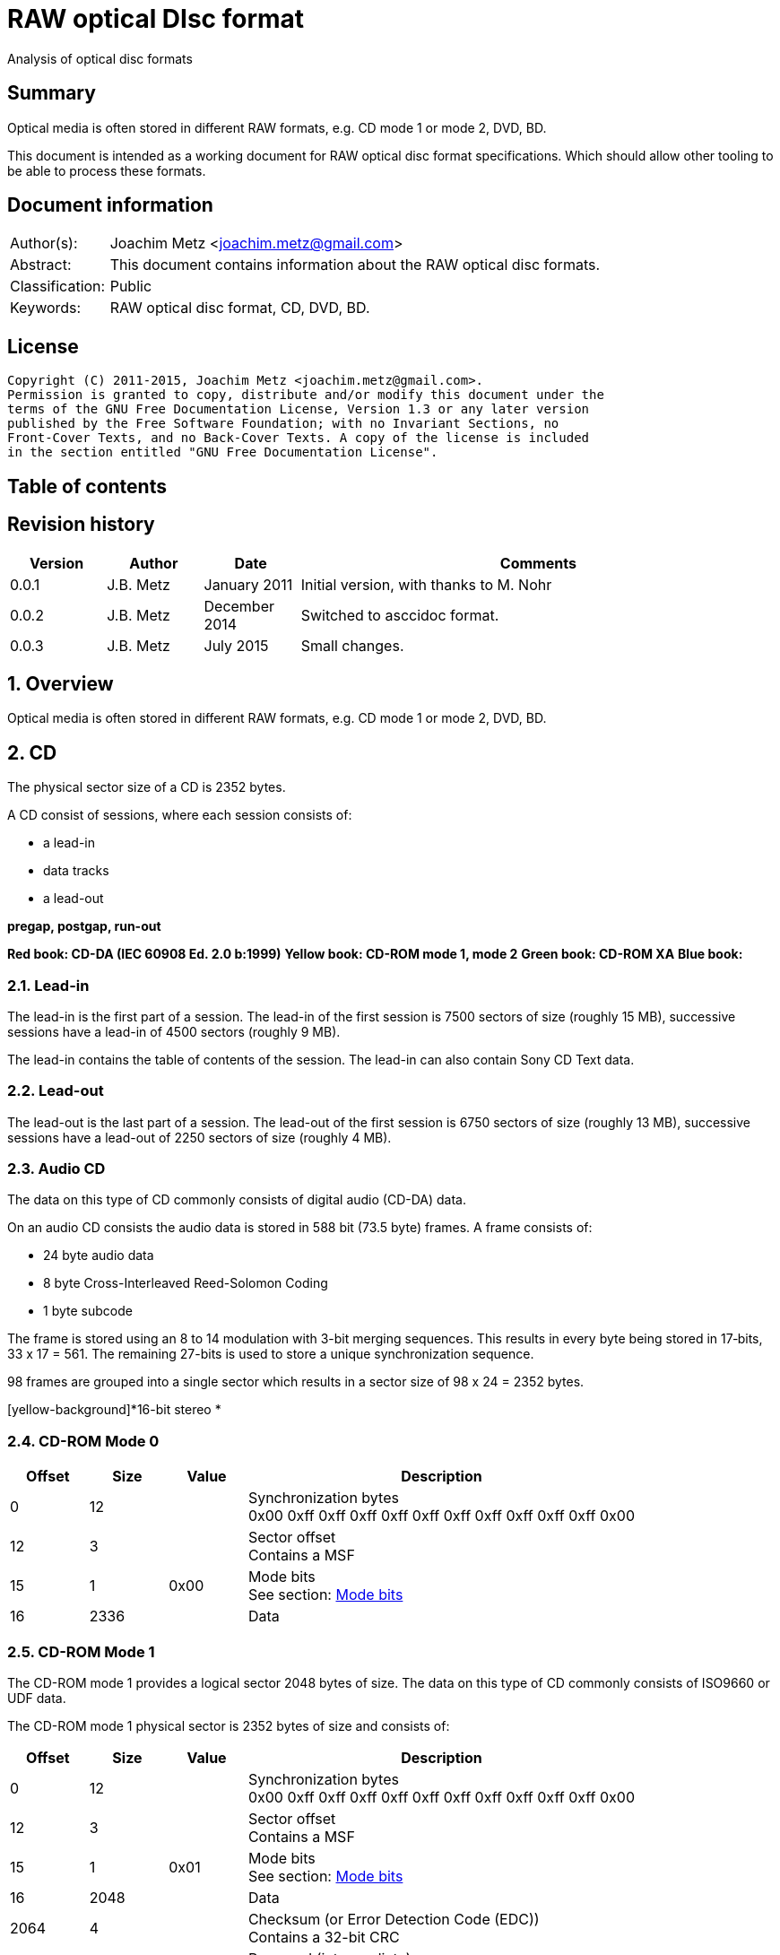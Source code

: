 = RAW optical DIsc format
Analysis of optical disc formats

:toc:
:toc-placement: manual
:toc-title: 
:toclevels: 4

:numbered!:
[abstract]
== Summary
Optical media is often stored in different RAW formats, e.g. CD mode 1 or 
mode 2, DVD, BD.

This document is intended as a working document for RAW optical disc format 
specifications. Which should allow other tooling to be able to process these 
formats.

[preface]
== Document information
[cols="1,5"]
|===
| Author(s): | Joachim Metz <joachim.metz@gmail.com>
| Abstract: | This document contains information about the RAW optical disc formats.
| Classification: | Public
| Keywords: | RAW optical disc format, CD, DVD, BD.
|===

[preface]
== License
....
Copyright (C) 2011-2015, Joachim Metz <joachim.metz@gmail.com>.
Permission is granted to copy, distribute and/or modify this document under the 
terms of the GNU Free Documentation License, Version 1.3 or any later version 
published by the Free Software Foundation; with no Invariant Sections, no 
Front-Cover Texts, and no Back-Cover Texts. A copy of the license is included 
in the section entitled "GNU Free Documentation License".
....

[preface]
== Table of contents
toc::[]

[preface]
== Revision history
[cols="1,1,1,5",options="header"]
|===
| Version | Author | Date | Comments
| 0.0.1 | J.B. Metz | January 2011 | Initial version, with thanks to M. Nohr
| 0.0.2 | J.B. Metz | December 2014 | Switched to asccidoc format.
| 0.0.3 | J.B. Metz | July 2015 | Small changes.
|===

:numbered:
== Overview
Optical media is often stored in different RAW formats, e.g. CD mode 1 or 
mode 2, DVD, BD.

== CD
The physical sector size of a CD is 2352 bytes.

A CD consist of sessions, where each session consists of:

* a lead-in
* data tracks
* a lead-out

[yellow-background]*pregap, postgap, run-out*

[yellow-background]*Red book: CD-DA (IEC 60908 Ed. 2.0 b:1999)*
[yellow-background]*Yellow book: CD-ROM mode 1, mode 2*
[yellow-background]*Green book: CD-ROM XA*
[yellow-background]*Blue book:*

=== Lead-in
The lead-in is the first part of a session. The lead-in of the first session is 
7500 sectors of size (roughly 15 MB), successive sessions have a lead-in of 
4500 sectors (roughly 9 MB).

The lead-in contains the table of contents of the session. The lead-in can also 
contain Sony CD Text data.

=== Lead-out
The lead-out is the last part of a session. The lead-out of the first session 
is 6750 sectors of size (roughly 13 MB), successive sessions have a lead-out of 
2250 sectors of size (roughly 4 MB).

=== Audio CD
The data on this type of CD commonly consists of digital audio (CD-DA) data.

On an audio CD consists the audio data is stored in 588 bit (73.5 byte) frames. 
A frame consists of:

* 24 byte audio data
* 8 byte Cross-Interleaved Reed-Solomon Coding
* 1 byte subcode

The frame is stored using an 8 to 14 modulation with 3-bit merging sequences. 
This results in every byte being stored in 17‑bits, 33 x 17 = 561. The 
remaining 27-bits is used to store a unique synchronization sequence.

98 frames are grouped into a single sector which results in a sector size of 
98 x 24 = 2352 bytes.

[yellow-background]*16-bit stereo *

=== CD-ROM Mode 0

[cols="1,1,1,5",options="header"]
|===
| Offset | Size | Value | Description
| 0 | 12 | | Synchronization bytes +
0x00 0xff 0xff 0xff 0xff 0xff 0xff 0xff 0xff 0xff 0xff 0x00
| 12 | 3 | | Sector offset +
Contains a MSF
| 15 | 1 | 0x00 | Mode bits +
See section: <<cd_mode_bits,Mode bits>>
| 16 | 2336 | | Data
|===

=== CD-ROM Mode 1
The CD-ROM mode 1 provides a logical sector 2048 bytes of size. The data on 
this type of CD commonly consists of ISO9660 or UDF data.

The CD-ROM mode 1 physical sector is 2352 bytes of size and consists of:

[cols="1,1,1,5",options="header"]
|===
| Offset | Size | Value | Description
| 0 | 12 | | Synchronization bytes +
0x00 0xff 0xff 0xff 0xff 0xff 0xff 0xff 0xff 0xff 0xff 0x00
| 12 | 3 | | Sector offset +
Contains a MSF
| 15 | 1 | 0x01 | Mode bits +
See section: <<cd_mode_bits,Mode bits>>
| 16 | 2048 | | Data
| 2064 | 4 | | Checksum (or Error Detection Code (EDC)) +
Contains a 32-bit CRC
| 2068 | 8 | | Reserved (intermediate) +
Contains zero bytes
| 2076 | 172 | | Error correction code (ECC) P-parity
| 2148 | 104 | | Error correction code (ECC) Q-parity
|===

[yellow-background]*The Error correction code (ECC) contains a Reed-Solomon 
Product Code (RSPC).*

The sector offset and mode are sometimes referred to as the header.

=== CD-ROM Mode 2
The CD-ROM mode 2 provides a logical sector 2336 bytes of size. The data on 
this type of CD commonly consists of PSX/VCD data or CD-ROM XA data

The CD-ROM mode 2 physical sector is 2352 bytes of size and consists of:

[cols="1,1,1,5",options="header"]
|===
| Offset | Size | Value | Description
| 0 | 12 | | Synchronization bytes +
0x00 0xff 0xff 0xff 0xff 0xff 0xff 0xff 0xff 0xff 0xff 0x00
| 12 | 3 | | Sector offset +
Contains a MSF
| 15 | 1 | 0x02 | Mode bits +
See section: <<cd_mode_bits,Mode bits>>
| 16 | 2336 | | Data
|===

The sector offset and mode are sometimes referred to as the header.

==== CD-ROM XA
CD-ROM XA (extended architecture) is an extension of CD-ROM mode 2. It comes 
with 2 variations:

* CD-ROM XA form-1
* CD-ROM XA form-2

===== CD-ROM XA form-1
The CD-ROM XA form-1 provides a logical sector 2048 bytes of size. The data on 
this type of CD commonly consists of ISO9660 or UDF data.

The CD-ROM XA form-1 sector is 2352 bytes of size and consists of:

[cols="1,1,1,5",options="header"]
|===
| Offset | Size | Value | Description
| 0 | 12 | | Synchronization bytes +
0x00 0xff 0xff 0xff 0xff 0xff 0xff 0xff 0xff 0xff 0xff 0x00
| 12 | 3 | | Sector offset +
Contains a MSF
| 15 | 1 | 2 | Mode bits +
See section: <<cd_mode_bits,Mode bits>>
| 16 | 8 | | Sub header
| 24 | 2048 | | Data
| 2072 | 4 | | Checksum (or Error Detection Code (EDC)) +
Contains a 32-bit CRC
| 2076 | 276 | | Error correction code (ECC) +
172 bytes of "P" parity +
104 bytes of "Q" parity
|===

===== CD-ROM XA form-2
The CD-ROM XA form-2 provides a logical sector 2324 bytes of size. The data on 
this type of CD commonly consists of VCD data.

The CD-ROM XA form-2 sector is 2352 bytes of size and consists of:

[cols="1,1,1,5",options="header"]
|===
| Offset | Size | Value | Description
| 0 | 12 | | Synchronization bytes +
0x00 0xff 0xff 0xff 0xff 0xff 0xff 0xff 0xff 0xff 0xff 0x00
| 12 | 3 | | Sector offset +
Contains a MSF
| 15 | 1 | 2 | Mode bits +
See section: <<cd_mode_bits,Mode bits>>
| 16 | 8 | | Sub header
| 24 | 2324 | | Data
| 2348 | 4 | | Checksum (or Error Detection Code (EDC)) +
Contains a 32-bit CRC
|===

===== CD-ROM XA sub-header
The CD-ROM XA sub-header sector is 8 bytes of size and consists of:

[cols="1,1,1,5",options="header"]
|===
| Offset | Size | Value | Description
| 0 | 1 | | File number
| 1 | 1 | | Channel number
| 2 | 1 | | Sub-mode flags
| 3 | 1 | | Coding information
| 4 | 1 | | File number
| 5 | 1 | | Channel number
| 6 | 1 | | Sub-mode flags
| 7 | 1 | | Coding information
|===

For data integrity the same information is stored in bytes 0 to 3 and 4 to 7.

===== CD-ROM XA channel number
Channel number:

* 0 – 15 valid for ADPCM audio sectors
* 0 – 31 valid for VCD and data sectors

===== CD-ROM XA sub-mode flags

[cols="1,1,5",options="header"]
|===
| Value | Identifier | Description
| 0x01 | EOR | End-of-record
| 0x02 | V | Video
| 0x04 | A | Audio
| 0x08 | D | Data
| 0x10 | T | Trigger
| 0x20 | F | Form
| 0x40 | RT | Real-time sector
| 0x80 | EOF | End-of-file
|===

The bits V, A, D are mutual exclusive. If none of these bits is set the sector 
is considered to be empty.

[NOTE]
Not all writers seem to set these flags e.g. Nero.

=== [[cd_mode_bits]]Mode bits

[cols="1,1,1,5",options="header"]
|===
| Offset | Size | Value | Description
| 0.0 | 2 bits | | Mode (or yellow book indicator) +
0 = mode 0 +
1 = mode 1 +
2 = mode 2 +
3 = reserved
| 0.2 | 2 bits | 0 | Reserved
| 0.4 | 3 bits | | Block type +
0 = user data block  +
1 = 4th run-in block  +
2 = 3rd run-in block  +
3 = 2nd run-in block  +
4 = 1st run-in block  +
5 = Link block  +
6 = 2nd run-out block  +
7 = 1st run-out block
|===

[NOTE]
Some optical disc drives will ignore the block type bits.

=== Sector offset
[yellow-backgound]*If the Lead-in Area contains a Digital Data Track, the 
Sector Address of the Headers in this area shall contain the Physical Address 
of the Sector expressed in terms of the relative time elapsed since the 
beginning of the Lead-in Area.*

* [yellow-background]*byte 12 shall be set to the contents of the MIN field, to which the value (A0) has been added. For example, (03) becomes (A3),*
* [yellow-background]*byte 13 shall be set to the contents of the SEC field,*
* [yellow-background]*byte 14 shall be set to the contents of the FRAC field.*

[yellow-background]*The Sector Addresses in the user Data Area and, if the 
Lead-out Area contains a Digital Data Track, those in the Lead-out Area, shall 
contain the Physical Address of the Sector expressed in absolute time elapsed 
since the beginning of the User Data Area (see clause 21).*

* [yellow-background]*byte 12 shall be set to the contents of the A-MIN field,*
* [yellow-background]*byte 13 shall be set to the contents of the A-SEC field,*
* [yellow-background]*byte 14 shall be set to the contents of the A-FRAC field.*

=== Checksum
[yellow-background]*P(x) = (x16 + x15 + x2 + 1) . (x16 + x2 + x + 1)*

== DVD
The physical sector size of a DVD is 2048 bytes.

[yellow-background]*TODO*
[yellow-background]*Border zone*

== BD
[yellow-background]*TODO*

:numbered!:
[appendix]
== References

`[CROWLEY07]`

[cols="1,5",options="header"]
|===
| Title: | CD and DVD Forensics
| Author(s): | Paul Crowley
| Date: | 2007
| ISBN-13: | 978-1-59749-128-0
|===

`[ECMA130]`

[cols="1,5",options="header"]
|===
| Title: | Data Interchange on Read-only 120 mm Optical Data Disks (CD-ROM)
| Date: | June 2006
| URL: | http://www.ecma-international.org/publications/standards/Ecma-130.htm
|===

`[ECMA279]`

[cols="1,5",options="header"]
|===
| Title: | 80 mm (1,23 Gbytes per side) and 120 mm (3,95 Gbytes per side) DVD-Recordable Disk (DVD-R)
| Date: | December 1998
| URL: | http://www.ecma-international.org/publications/standards/Ecma-279.htm
|===

`[STASON]`

[cols="1,5",options="header"]
|===
| Title: | CD-Recordable FAQ
| Author(s): | Andy McFadden and others
| URL: | http://stason.org/TULARC/pc/cd-recordable/index.html
|===

`[WIKIPEDIA]`

[cols="1,5",options="header"]
|===
| Title: | CD-ROM
| URL: | http://en.wikipedia.org/wiki/CD-ROM
|===

|===
| Title: | CD-ROM XA
| URL: | http://en.wikipedia.org/wiki/CD-ROM_XA
|===

`[YANG07]`

[cols="1,5",options="header"]
|===
| Title: | Herong's Tutorial Notes on CD/DVD
| Author(s): | Dr. Herong Yang
| Date: | 2007
|===
URL: | http://www.herongyang.com/CD-DVD/index.html

[appendix]
== GNU Free Documentation License
Version 1.3, 3 November 2008
Copyright © 2000, 2001, 2002, 2007, 2008 Free Software Foundation, Inc. 
<http://fsf.org/>

Everyone is permitted to copy and distribute verbatim copies of this license 
document, but changing it is not allowed.

=== 0. PREAMBLE
The purpose of this License is to make a manual, textbook, or other functional 
and useful document "free" in the sense of freedom: to assure everyone the 
effective freedom to copy and redistribute it, with or without modifying it, 
either commercially or noncommercially. Secondarily, this License preserves for 
the author and publisher a way to get credit for their work, while not being 
considered responsible for modifications made by others.

This License is a kind of "copyleft", which means that derivative works of the 
document must themselves be free in the same sense. It complements the GNU 
General Public License, which is a copyleft license designed for free software.

We have designed this License in order to use it for manuals for free software, 
because free software needs free documentation: a free program should come with 
manuals providing the same freedoms that the software does. But this License is 
not limited to software manuals; it can be used for any textual work, 
regardless of subject matter or whether it is published as a printed book. We 
recommend this License principally for works whose purpose is instruction or 
reference.

=== 1. APPLICABILITY AND DEFINITIONS
This License applies to any manual or other work, in any medium, that contains 
a notice placed by the copyright holder saying it can be distributed under the 
terms of this License. Such a notice grants a world-wide, royalty-free license, 
unlimited in duration, to use that work under the conditions stated herein. The 
"Document", below, refers to any such manual or work. Any member of the public 
is a licensee, and is addressed as "you". You accept the license if you copy, 
modify or distribute the work in a way requiring permission under copyright law.

A "Modified Version" of the Document means any work containing the Document or 
a portion of it, either copied verbatim, or with modifications and/or 
translated into another language.

A "Secondary Section" is a named appendix or a front-matter section of the 
Document that deals exclusively with the relationship of the publishers or 
authors of the Document to the Document's overall subject (or to related 
matters) and contains nothing that could fall directly within that overall 
subject. (Thus, if the Document is in part a textbook of mathematics, a 
Secondary Section may not explain any mathematics.) The relationship could be a 
matter of historical connection with the subject or with related matters, or of 
legal, commercial, philosophical, ethical or political position regarding them.

The "Invariant Sections" are certain Secondary Sections whose titles are 
designated, as being those of Invariant Sections, in the notice that says that 
the Document is released under this License. If a section does not fit the 
above definition of Secondary then it is not allowed to be designated as 
Invariant. The Document may contain zero Invariant Sections. If the Document 
does not identify any Invariant Sections then there are none.

The "Cover Texts" are certain short passages of text that are listed, as 
Front-Cover Texts or Back-Cover Texts, in the notice that says that the 
Document is released under this License. A Front-Cover Text may be at most 5 
words, and a Back-Cover Text may be at most 25 words.

A "Transparent" copy of the Document means a machine-readable copy, represented 
in a format whose specification is available to the general public, that is 
suitable for revising the document straightforwardly with generic text editors 
or (for images composed of pixels) generic paint programs or (for drawings) 
some widely available drawing editor, and that is suitable for input to text 
formatters or for automatic translation to a variety of formats suitable for 
input to text formatters. A copy made in an otherwise Transparent file format 
whose markup, or absence of markup, has been arranged to thwart or discourage 
subsequent modification by readers is not Transparent. An image format is not 
Transparent if used for any substantial amount of text. A copy that is not 
"Transparent" is called "Opaque".

Examples of suitable formats for Transparent copies include plain ASCII without 
markup, Texinfo input format, LaTeX input format, SGML or XML using a publicly 
available DTD, and standard-conforming simple HTML, PostScript or PDF designed 
for human modification. Examples of transparent image formats include PNG, XCF 
and JPG. Opaque formats include proprietary formats that can be read and edited 
only by proprietary word processors, SGML or XML for which the DTD and/or 
processing tools are not generally available, and the machine-generated HTML, 
PostScript or PDF produced by some word processors for output purposes only.

The "Title Page" means, for a printed book, the title page itself, plus such 
following pages as are needed to hold, legibly, the material this License 
requires to appear in the title page. For works in formats which do not have 
any title page as such, "Title Page" means the text near the most prominent 
appearance of the work's title, preceding the beginning of the body of the text.

The "publisher" means any person or entity that distributes copies of the 
Document to the public.

A section "Entitled XYZ" means a named subunit of the Document whose title 
either is precisely XYZ or contains XYZ in parentheses following text that 
translates XYZ in another language. (Here XYZ stands for a specific section 
name mentioned below, such as "Acknowledgements", "Dedications", 
"Endorsements", or "History".) To "Preserve the Title" of such a section when 
you modify the Document means that it remains a section "Entitled XYZ" 
according to this definition.

The Document may include Warranty Disclaimers next to the notice which states 
that this License applies to the Document. These Warranty Disclaimers are 
considered to be included by reference in this License, but only as regards 
disclaiming warranties: any other implication that these Warranty Disclaimers 
may have is void and has no effect on the meaning of this License.

=== 2. VERBATIM COPYING
You may copy and distribute the Document in any medium, either commercially or 
noncommercially, provided that this License, the copyright notices, and the 
license notice saying this License applies to the Document are reproduced in 
all copies, and that you add no other conditions whatsoever to those of this 
License. You may not use technical measures to obstruct or control the reading 
or further copying of the copies you make or distribute. However, you may 
accept compensation in exchange for copies. If you distribute a large enough 
number of copies you must also follow the conditions in section 3.

You may also lend copies, under the same conditions stated above, and you may 
publicly display copies.

=== 3. COPYING IN QUANTITY
If you publish printed copies (or copies in media that commonly have printed 
covers) of the Document, numbering more than 100, and the Document's license 
notice requires Cover Texts, you must enclose the copies in covers that carry, 
clearly and legibly, all these Cover Texts: Front-Cover Texts on the front 
cover, and Back-Cover Texts on the back cover. Both covers must also clearly 
and legibly identify you as the publisher of these copies. The front cover must 
present the full title with all words of the title equally prominent and 
visible. You may add other material on the covers in addition. Copying with 
changes limited to the covers, as long as they preserve the title of the 
Document and satisfy these conditions, can be treated as verbatim copying in 
other respects.

If the required texts for either cover are too voluminous to fit legibly, you 
should put the first ones listed (as many as fit reasonably) on the actual 
cover, and continue the rest onto adjacent pages.

If you publish or distribute Opaque copies of the Document numbering more than 
100, you must either include a machine-readable Transparent copy along with 
each Opaque copy, or state in or with each Opaque copy a computer-network 
location from which the general network-using public has access to download 
using public-standard network protocols a complete Transparent copy of the 
Document, free of added material. If you use the latter option, you must take 
reasonably prudent steps, when you begin distribution of Opaque copies in 
quantity, to ensure that this Transparent copy will remain thus accessible at 
the stated location until at least one year after the last time you distribute 
an Opaque copy (directly or through your agents or retailers) of that edition 
to the public.

It is requested, but not required, that you contact the authors of the Document 
well before redistributing any large number of copies, to give them a chance to 
provide you with an updated version of the Document.

=== 4. MODIFICATIONS
You may copy and distribute a Modified Version of the Document under the 
conditions of sections 2 and 3 above, provided that you release the Modified 
Version under precisely this License, with the Modified Version filling the 
role of the Document, thus licensing distribution and modification of the 
Modified Version to whoever possesses a copy of it. In addition, you must do 
these things in the Modified Version:

A. Use in the Title Page (and on the covers, if any) a title distinct from that 
of the Document, and from those of previous versions (which should, if there 
were any, be listed in the History section of the Document). You may use the 
same title as a previous version if the original publisher of that version 
gives permission. 

B. List on the Title Page, as authors, one or more persons or entities 
responsible for authorship of the modifications in the Modified Version, 
together with at least five of the principal authors of the Document (all of 
its principal authors, if it has fewer than five), unless they release you from 
this requirement. 

C. State on the Title page the name of the publisher of the Modified Version, 
as the publisher. 

D. Preserve all the copyright notices of the Document. 

E. Add an appropriate copyright notice for your modifications adjacent to the 
other copyright notices. 

F. Include, immediately after the copyright notices, a license notice giving 
the public permission to use the Modified Version under the terms of this 
License, in the form shown in the Addendum below. 

G. Preserve in that license notice the full lists of Invariant Sections and 
required Cover Texts given in the Document's license notice. 

H. Include an unaltered copy of this License. 

I. Preserve the section Entitled "History", Preserve its Title, and add to it 
an item stating at least the title, year, new authors, and publisher of the 
Modified Version as given on the Title Page. If there is no section Entitled 
"History" in the Document, create one stating the title, year, authors, and 
publisher of the Document as given on its Title Page, then add an item 
describing the Modified Version as stated in the previous sentence. 

J. Preserve the network location, if any, given in the Document for public 
access to a Transparent copy of the Document, and likewise the network 
locations given in the Document for previous versions it was based on. These 
may be placed in the "History" section. You may omit a network location for a 
work that was published at least four years before the Document itself, or if 
the original publisher of the version it refers to gives permission. 

K. For any section Entitled "Acknowledgements" or "Dedications", Preserve the 
Title of the section, and preserve in the section all the substance and tone of 
each of the contributor acknowledgements and/or dedications given therein. 

L. Preserve all the Invariant Sections of the Document, unaltered in their text 
and in their titles. Section numbers or the equivalent are not considered part 
of the section titles. 

M. Delete any section Entitled "Endorsements". Such a section may not be 
included in the Modified Version. 

N. Do not retitle any existing section to be Entitled "Endorsements" or to 
conflict in title with any Invariant Section. 

O. Preserve any Warranty Disclaimers. 

If the Modified Version includes new front-matter sections or appendices that 
qualify as Secondary Sections and contain no material copied from the Document, 
you may at your option designate some or all of these sections as invariant. To 
do this, add their titles to the list of Invariant Sections in the Modified 
Version's license notice. These titles must be distinct from any other section 
titles.

You may add a section Entitled "Endorsements", provided it contains nothing but 
endorsements of your Modified Version by various parties—for example, 
statements of peer review or that the text has been approved by an organization 
as the authoritative definition of a standard.

You may add a passage of up to five words as a Front-Cover Text, and a passage 
of up to 25 words as a Back-Cover Text, to the end of the list of Cover Texts 
in the Modified Version. Only one passage of Front-Cover Text and one of 
Back-Cover Text may be added by (or through arrangements made by) any one 
entity. If the Document already includes a cover text for the same cover, 
previously added by you or by arrangement made by the same entity you are 
acting on behalf of, you may not add another; but you may replace the old one, 
on explicit permission from the previous publisher that added the old one.

The author(s) and publisher(s) of the Document do not by this License give 
permission to use their names for publicity for or to assert or imply 
endorsement of any Modified Version.

=== 5. COMBINING DOCUMENTS
You may combine the Document with other documents released under this License, 
under the terms defined in section 4 above for modified versions, provided that 
you include in the combination all of the Invariant Sections of all of the 
original documents, unmodified, and list them all as Invariant Sections of your 
combined work in its license notice, and that you preserve all their Warranty 
Disclaimers.

The combined work need only contain one copy of this License, and multiple 
identical Invariant Sections may be replaced with a single copy. If there are 
multiple Invariant Sections with the same name but different contents, make the 
title of each such section unique by adding at the end of it, in parentheses, 
the name of the original author or publisher of that section if known, or else 
a unique number. Make the same adjustment to the section titles in the list of 
Invariant Sections in the license notice of the combined work.

In the combination, you must combine any sections Entitled "History" in the 
various original documents, forming one section Entitled "History"; likewise 
combine any sections Entitled "Acknowledgements", and any sections Entitled 
"Dedications". You must delete all sections Entitled "Endorsements".

=== 6. COLLECTIONS OF DOCUMENTS
You may make a collection consisting of the Document and other documents 
released under this License, and replace the individual copies of this License 
in the various documents with a single copy that is included in the collection, 
provided that you follow the rules of this License for verbatim copying of each 
of the documents in all other respects.

You may extract a single document from such a collection, and distribute it 
individually under this License, provided you insert a copy of this License 
into the extracted document, and follow this License in all other respects 
regarding verbatim copying of that document.

=== 7. AGGREGATION WITH INDEPENDENT WORKS
A compilation of the Document or its derivatives with other separate and 
independent documents or works, in or on a volume of a storage or distribution 
medium, is called an "aggregate" if the copyright resulting from the 
compilation is not used to limit the legal rights of the compilation's users 
beyond what the individual works permit. When the Document is included in an 
aggregate, this License does not apply to the other works in the aggregate 
which are not themselves derivative works of the Document.

If the Cover Text requirement of section 3 is applicable to these copies of the 
Document, then if the Document is less than one half of the entire aggregate, 
the Document's Cover Texts may be placed on covers that bracket the Document 
within the aggregate, or the electronic equivalent of covers if the Document is 
in electronic form. Otherwise they must appear on printed covers that bracket 
the whole aggregate.

=== 8. TRANSLATION
Translation is considered a kind of modification, so you may distribute 
translations of the Document under the terms of section 4. Replacing Invariant 
Sections with translations requires special permission from their copyright 
holders, but you may include translations of some or all Invariant Sections in 
addition to the original versions of these Invariant Sections. You may include 
a translation of this License, and all the license notices in the Document, and 
any Warranty Disclaimers, provided that you also include the original English 
version of this License and the original versions of those notices and 
disclaimers. In case of a disagreement between the translation and the original 
version of this License or a notice or disclaimer, the original version will 
prevail.

If a section in the Document is Entitled "Acknowledgements", "Dedications", or 
"History", the requirement (section 4) to Preserve its Title (section 1) will 
typically require changing the actual title.

=== 9. TERMINATION
You may not copy, modify, sublicense, or distribute the Document except as 
expressly provided under this License. Any attempt otherwise to copy, modify, 
sublicense, or distribute it is void, and will automatically terminate your 
rights under this License.

However, if you cease all violation of this License, then your license from a 
particular copyright holder is reinstated (a) provisionally, unless and until 
the copyright holder explicitly and finally terminates your license, and (b) 
permanently, if the copyright holder fails to notify you of the violation by 
some reasonable means prior to 60 days after the cessation.

Moreover, your license from a particular copyright holder is reinstated 
permanently if the copyright holder notifies you of the violation by some 
reasonable means, this is the first time you have received notice of violation 
of this License (for any work) from that copyright holder, and you cure the 
violation prior to 30 days after your receipt of the notice.

Termination of your rights under this section does not terminate the licenses 
of parties who have received copies or rights from you under this License. If 
your rights have been terminated and not permanently reinstated, receipt of a 
copy of some or all of the same material does not give you any rights to use it.

=== 10. FUTURE REVISIONS OF THIS LICENSE
The Free Software Foundation may publish new, revised versions of the GNU Free 
Documentation License from time to time. Such new versions will be similar in 
spirit to the present version, but may differ in detail to address new problems 
or concerns. See http://www.gnu.org/copyleft/.

Each version of the License is given a distinguishing version number. If the 
Document specifies that a particular numbered version of this License "or any 
later version" applies to it, you have the option of following the terms and 
conditions either of that specified version or of any later version that has 
been published (not as a draft) by the Free Software Foundation. If the 
Document does not specify a version number of this License, you may choose any 
version ever published (not as a draft) by the Free Software Foundation. If the 
Document specifies that a proxy can decide which future versions of this 
License can be used, that proxy's public statement of acceptance of a version 
permanently authorizes you to choose that version for the Document.

=== 11. RELICENSING
"Massive Multiauthor Collaboration Site" (or "MMC Site") means any World Wide 
Web server that publishes copyrightable works and also provides prominent 
facilities for anybody to edit those works. A public wiki that anybody can edit 
is an example of such a server. A "Massive Multiauthor Collaboration" (or 
"MMC") contained in the site means any set of copyrightable works thus 
published on the MMC site.

"CC-BY-SA" means the Creative Commons Attribution-Share Alike 3.0 license 
published by Creative Commons Corporation, a not-for-profit corporation with a 
principal place of business in San Francisco, California, as well as future 
copyleft versions of that license published by that same organization.

"Incorporate" means to publish or republish a Document, in whole or in part, as 
part of another Document.

An MMC is "eligible for relicensing" if it is licensed under this License, and 
if all works that were first published under this License somewhere other than 
this MMC, and subsequently incorporated in whole or in part into the MMC, (1) 
had no cover texts or invariant sections, and (2) were thus incorporated prior 
to November 1, 2008.

The operator of an MMC Site may republish an MMC contained in the site under 
CC-BY-SA on the same site at any time before August 1, 2009, provided the MMC 
is eligible for relicensing.

